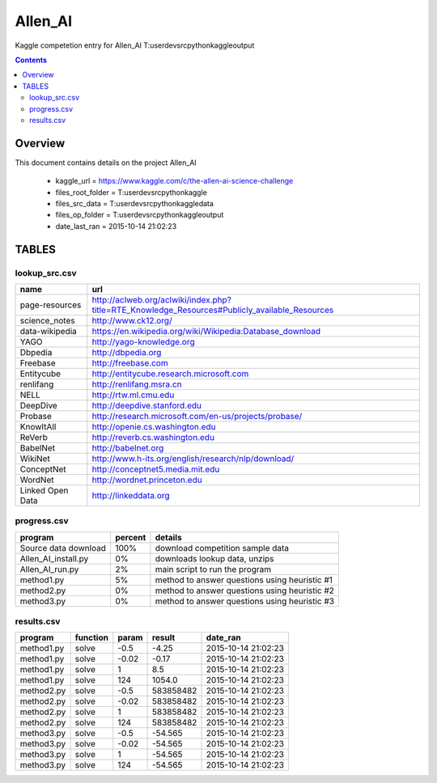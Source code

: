 -----------------------------------
Allen_AI
-----------------------------------

Kaggle competetion entry for Allen_AI
T:\user\dev\src\python\kaggle\output

.. contents:: 


Overview
===========================================

This document contains details on the project Allen_AI

 - kaggle_url = https://www.kaggle.com/c/the-allen-ai-science-challenge

 - files_root_folder = T:\user\dev\src\python\kaggle

 - files_src_data = T:\user\dev\src\python\kaggle\data

 - files_op_folder = T:\user\dev\src\python\kaggle\output

 - date_last_ran = 2015-10-14 21:02:23


TABLES
===========================================

lookup_src.csv
-------------------------

======================== ======================== 
name                     url                      
======================== ======================== 
page-resources           http://aclweb.org/aclwiki/index.php?title=RTE_Knowledge_Resources#Publicly_available_Resources
science_notes            http://www.ck12.org/     
data-wikipedia           https://en.wikipedia.org/wiki/Wikipedia:Database_download
YAGO                     http://yago-knowledge.org
Dbpedia                  http://dbpedia.org       
Freebase                 http://freebase.com      
Entitycube               http://entitycube.research.microsoft.com
renlifang                http://renlifang.msra.cn 
NELL                     http://rtw.ml.cmu.edu    
DeepDive                 http://deepdive.stanford.edu
Probase                  http://research.microsoft.com/en-us/projects/probase/
KnowItAll                http://openie.cs.washington.edu
ReVerb                   http://reverb.cs.washington.edu
BabelNet                 http://babelnet.org      
WikiNet                  http://www.h-its.org/english/research/nlp/download/
ConceptNet               http://conceptnet5.media.mit.edu
WordNet                  http://wordnet.princeton.edu
Linked Open Data         http://linkeddata.org    
======================== ======================== 


progress.csv
-------------------------

======================== ======================== ======================== 
program                  percent                  details                  
======================== ======================== ======================== 
Source data download     100%                     download competition sample data
Allen_AI_install.py      0%                       downloads lookup data, unzips
Allen_AI_run.py          2%                       main script to run the program
method1.py               5%                       method to answer questions using heuristic #1
method2.py               0%                       method to answer questions using heuristic #2
method3.py               0%                       method to answer questions using heuristic #3
======================== ======================== ======================== 


results.csv
-------------------------

======================== ======================== ======================== ======================== ======================== 
program                  function                 param                    result                   date_ran                 
======================== ======================== ======================== ======================== ======================== 
method1.py               solve                    -0.5                     -4.25                    2015-10-14 21:02:23      
method1.py               solve                    -0.02                    -0.17                    2015-10-14 21:02:23      
method1.py               solve                    1                        8.5                      2015-10-14 21:02:23      
method1.py               solve                    124                      1054.0                   2015-10-14 21:02:23      
method2.py               solve                    -0.5                     583858482                2015-10-14 21:02:23      
method2.py               solve                    -0.02                    583858482                2015-10-14 21:02:23      
method2.py               solve                    1                        583858482                2015-10-14 21:02:23      
method2.py               solve                    124                      583858482                2015-10-14 21:02:23      
method3.py               solve                    -0.5                     -54.565                  2015-10-14 21:02:23      
method3.py               solve                    -0.02                    -54.565                  2015-10-14 21:02:23      
method3.py               solve                    1                        -54.565                  2015-10-14 21:02:23      
method3.py               solve                    124                      -54.565                  2015-10-14 21:02:23      
======================== ======================== ======================== ======================== ======================== 


